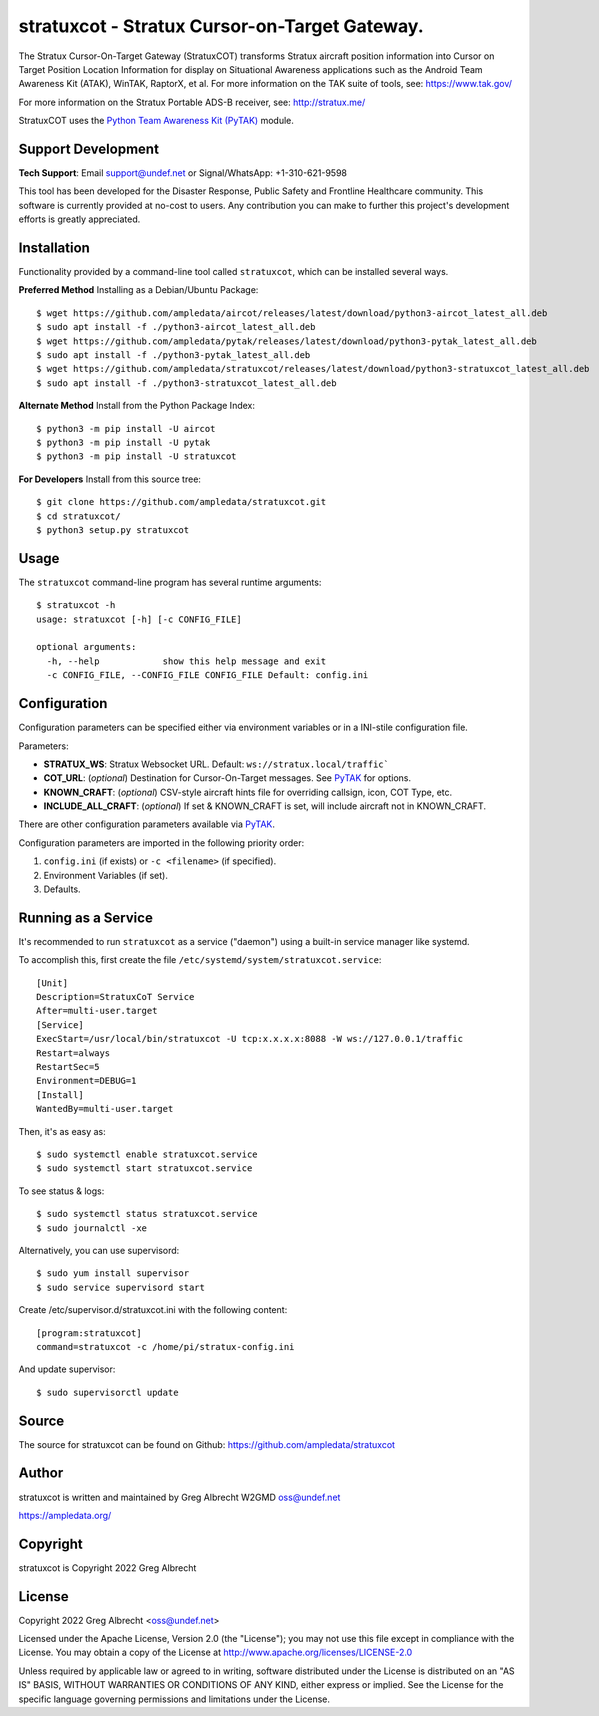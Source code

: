 stratuxcot - Stratux Cursor-on-Target Gateway.
**********************************************

.. image:: https://raw.githubusercontent.com/ampledata/stratuxcot/main/docs/screenshot_18452-50.png
   :alt: Screenshot of ADS-B PLI in ATAK.
   :target: https://github.com/ampledata/stratuxcot/blob/main/docs/screenshot_18452.png


The Stratux Cursor-On-Target Gateway (StratuxCOT) transforms Stratux aircraft
position information into Cursor on Target Position Location Information for 
display on Situational Awareness applications such as the Android Team 
Awareness Kit (ATAK), WinTAK, RaptorX, et al. For more information on the TAK 
suite of tools, see: https://www.tak.gov/

For more information on the Stratux Portable ADS-B receiver, see: http://stratux.me/

StratuxCOT uses the `Python Team Awareness Kit (PyTAK) <https://github.com/ampledata/pytak>`_ module.

Support Development
===================

**Tech Support**: Email support@undef.net or Signal/WhatsApp: +1-310-621-9598

This tool has been developed for the Disaster Response, Public Safety and
Frontline Healthcare community. This software is currently provided at no-cost
to users. Any contribution you can make to further this project's development
efforts is greatly appreciated.

.. image:: https://www.buymeacoffee.com/assets/img/custom_images/orange_img.png
    :target: https://www.buymeacoffee.com/ampledata
    :alt: Support Development: Buy me a coffee!


Installation
============

Functionality provided by a command-line tool called ``stratuxcot``, which can 
be installed several ways.

**Preferred Method** Installing as a Debian/Ubuntu Package::

    $ wget https://github.com/ampledata/aircot/releases/latest/download/python3-aircot_latest_all.deb
    $ sudo apt install -f ./python3-aircot_latest_all.deb
    $ wget https://github.com/ampledata/pytak/releases/latest/download/python3-pytak_latest_all.deb
    $ sudo apt install -f ./python3-pytak_latest_all.deb
    $ wget https://github.com/ampledata/stratuxcot/releases/latest/download/python3-stratuxcot_latest_all.deb
    $ sudo apt install -f ./python3-stratuxcot_latest_all.deb

**Alternate Method** Install from the Python Package Index::

    $ python3 -m pip install -U aircot
    $ python3 -m pip install -U pytak
    $ python3 -m pip install -U stratuxcot

**For Developers** Install from this source tree::

    $ git clone https://github.com/ampledata/stratuxcot.git
    $ cd stratuxcot/
    $ python3 setup.py stratuxcot


Usage
=====

The ``stratuxcot`` command-line program has several runtime arguments::

    $ stratuxcot -h
    usage: stratuxcot [-h] [-c CONFIG_FILE]

    optional arguments:
      -h, --help            show this help message and exit
      -c CONFIG_FILE, --CONFIG_FILE CONFIG_FILE Default: config.ini


Configuration
=============
Configuration parameters can be specified either via environment variables or in
a INI-stile configuration file.

Parameters:

* **STRATUX_WS**: Stratux Websocket URL. Default: ``ws://stratux.local/traffic```
* **COT_URL**: (*optional*) Destination for Cursor-On-Target messages. See `PyTAK <https://github.com/ampledata/pytak#configuration-parameters>`_ for options.
* **KNOWN_CRAFT**: (*optional*) CSV-style aircraft hints file for overriding callsign, icon, COT Type, etc.
* **INCLUDE_ALL_CRAFT**: (*optional*) If set & KNOWN_CRAFT is set, will include aircraft not in KNOWN_CRAFT.

There are other configuration parameters available via `PyTAK <https://github.com/ampledata/pytak#configuration-parameters>`_.

Configuration parameters are imported in the following priority order:

1. ``config.ini`` (if exists) or ``-c <filename>`` (if specified).
2. Environment Variables (if set).
3. Defaults.


Running as a Service
====================

It's recommended to run ``stratuxcot`` as a service ("daemon") using a built-in service manager like systemd.

To accomplish this, first create the file ``/etc/systemd/system/stratuxcot.service``::

     [Unit]
     Description=StratuxCoT Service
     After=multi-user.target
     [Service]
     ExecStart=/usr/local/bin/stratuxcot -U tcp:x.x.x.x:8088 -W ws://127.0.0.1/traffic
     Restart=always
     RestartSec=5
     Environment=DEBUG=1
     [Install]
     WantedBy=multi-user.target

Then, it's as easy as::

    $ sudo systemctl enable stratuxcot.service
    $ sudo systemctl start stratuxcot.service

To see status & logs::

    $ sudo systemctl status stratuxcot.service
    $ sudo journalctl -xe

Alternatively, you can use supervisord::

    $ sudo yum install supervisor
    $ sudo service supervisord start

Create /etc/supervisor.d/stratuxcot.ini with the following content::

    [program:stratuxcot]
    command=stratuxcot -c /home/pi/stratux-config.ini

And update supervisor::

    $ sudo supervisorctl update


Source
======
The source for stratuxcot can be found on Github: https://github.com/ampledata/stratuxcot


Author
======
stratuxcot is written and maintained by Greg Albrecht W2GMD oss@undef.net

https://ampledata.org/


Copyright
=========
stratuxcot is Copyright 2022 Greg Albrecht


License
=======
Copyright 2022 Greg Albrecht <oss@undef.net>

Licensed under the Apache License, Version 2.0 (the "License");
you may not use this file except in compliance with the License.
You may obtain a copy of the License at http://www.apache.org/licenses/LICENSE-2.0

Unless required by applicable law or agreed to in writing, software
distributed under the License is distributed on an "AS IS" BASIS,
WITHOUT WARRANTIES OR CONDITIONS OF ANY KIND, either express or implied.
See the License for the specific language governing permissions and
limitations under the License.
